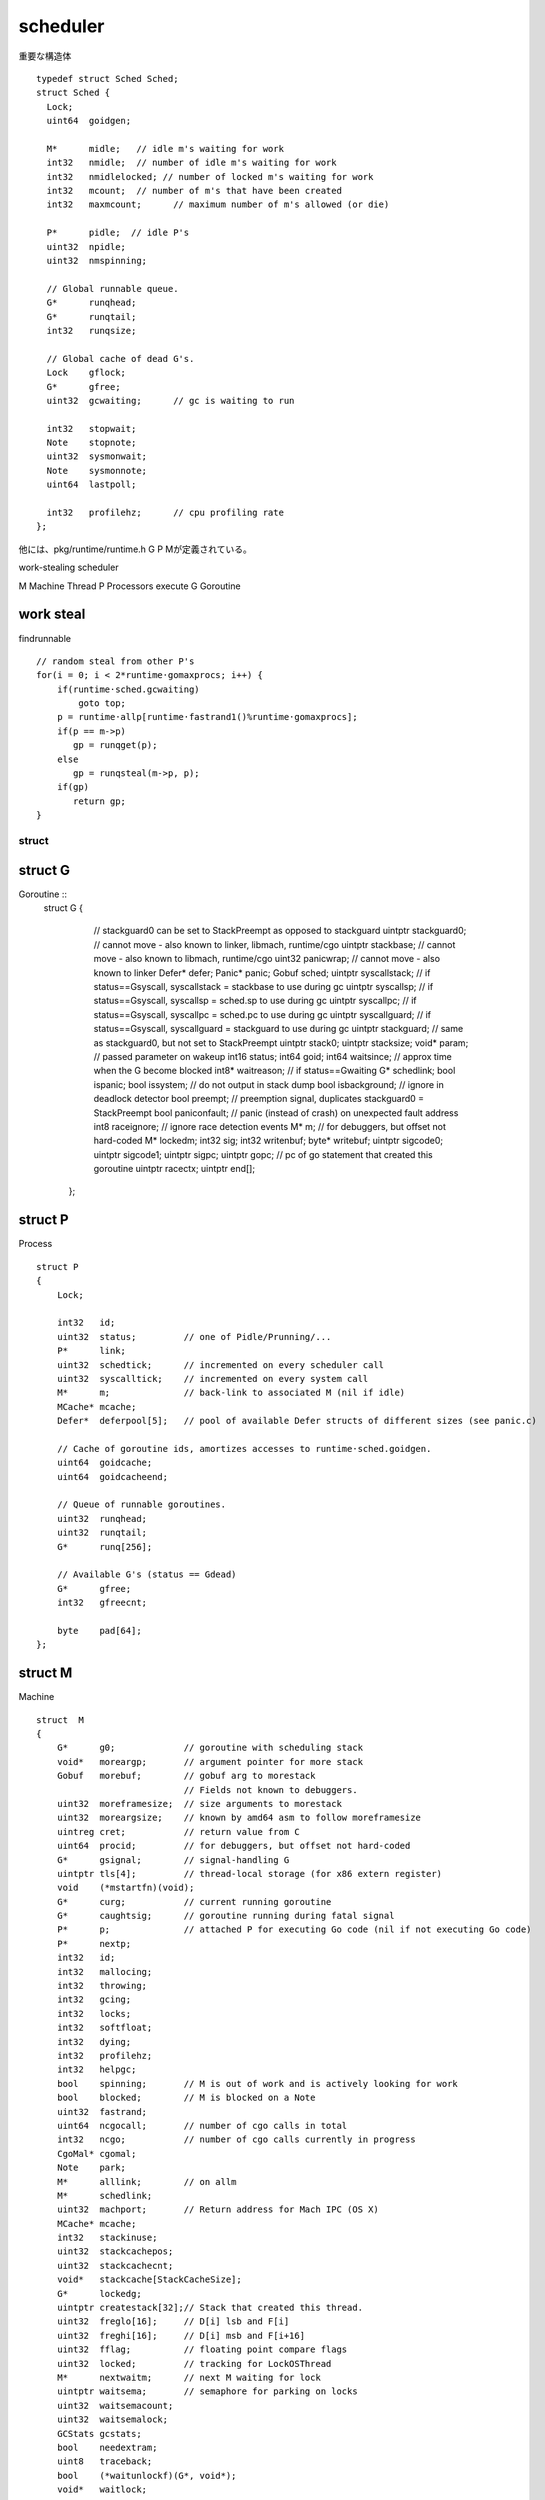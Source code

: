scheduler
###############################################################################

重要な構造体 ::

  typedef struct Sched Sched;
  struct Sched {
    Lock;
    uint64  goidgen;

    M*      midle;   // idle m's waiting for work
    int32   nmidle;  // number of idle m's waiting for work
    int32   nmidlelocked; // number of locked m's waiting for work
    int32   mcount;  // number of m's that have been created
    int32   maxmcount;      // maximum number of m's allowed (or die)

    P*      pidle;  // idle P's
    uint32  npidle;
    uint32  nmspinning;

    // Global runnable queue.
    G*      runqhead;
    G*      runqtail;
    int32   runqsize;

    // Global cache of dead G's.
    Lock    gflock;
    G*      gfree;
    uint32  gcwaiting;      // gc is waiting to run

    int32   stopwait;
    Note    stopnote;
    uint32  sysmonwait;
    Note    sysmonnote;
    uint64  lastpoll;

    int32   profilehz;      // cpu profiling rate
  };

他には、pkg/runtime/runtime.h
G P Mが定義されている。

work-stealing scheduler

M Machine Thread
P Processors execute
G Goroutine


work steal
===============================================================================

findrunnable ::

    // random steal from other P's
    for(i = 0; i < 2*runtime·gomaxprocs; i++) {
        if(runtime·sched.gcwaiting)
            goto top;
        p = runtime·allp[runtime·fastrand1()%runtime·gomaxprocs];
        if(p == m->p)
           gp = runqget(p);
        else
           gp = runqsteal(m->p, p);
        if(gp)
           return gp;
    }



struct
*******************************************************************************

struct G
===============================================================================

Goroutine ::
  struct  G
  {
      // stackguard0 can be set to StackPreempt as opposed to stackguard
      uintptr stackguard0;    // cannot move - also known to linker, libmach, runtime/cgo
      uintptr stackbase;      // cannot move - also known to libmach, runtime/cgo
      uint32  panicwrap;      // cannot move - also known to linker
      Defer*  defer;
      Panic*  panic;
      Gobuf   sched;
      uintptr syscallstack;   // if status==Gsyscall, syscallstack = stackbase to use during gc
      uintptr syscallsp;      // if status==Gsyscall, syscallsp = sched.sp to use during gc
      uintptr syscallpc;      // if status==Gsyscall, syscallpc = sched.pc to use during gc
      uintptr syscallguard;   // if status==Gsyscall, syscallguard = stackguard to use during gc
      uintptr stackguard;     // same as stackguard0, but not set to StackPreempt
      uintptr stack0;
      uintptr stacksize;
      void*   param;          // passed parameter on wakeup
      int16   status;
      int64   goid;
      int64   waitsince;      // approx time when the G become blocked
      int8*   waitreason;     // if status==Gwaiting
      G*      schedlink;
      bool    ispanic;
      bool    issystem;       // do not output in stack dump
      bool    isbackground;   // ignore in deadlock detector
      bool    preempt;        // preemption signal, duplicates stackguard0 = StackPreempt
      bool    paniconfault;   // panic (instead of crash) on unexpected fault address
      int8    raceignore;     // ignore race detection events
      M*      m;              // for debuggers, but offset not hard-coded
      M*      lockedm;
      int32   sig;
      int32   writenbuf;
      byte*   writebuf;
      uintptr sigcode0;
      uintptr sigcode1;
      uintptr sigpc;
      uintptr gopc;           // pc of go statement that created this goroutine
      uintptr racectx;
      uintptr end[];
    };

struct P
===============================================================================

Process ::

    struct P
    {
        Lock;

        int32   id;
        uint32  status;         // one of Pidle/Prunning/...
        P*      link;
        uint32  schedtick;      // incremented on every scheduler call
        uint32  syscalltick;    // incremented on every system call
        M*      m;              // back-link to associated M (nil if idle)
        MCache* mcache;
        Defer*  deferpool[5];   // pool of available Defer structs of different sizes (see panic.c)

        // Cache of goroutine ids, amortizes accesses to runtime·sched.goidgen.
        uint64  goidcache;
        uint64  goidcacheend;

        // Queue of runnable goroutines.
        uint32  runqhead;
        uint32  runqtail;
        G*      runq[256];

        // Available G's (status == Gdead)
        G*      gfree;
        int32   gfreecnt;

        byte    pad[64];
    };

struct M
===============================================================================

Machine ::

    struct  M
    {
        G*      g0;             // goroutine with scheduling stack
        void*   moreargp;       // argument pointer for more stack
        Gobuf   morebuf;        // gobuf arg to morestack
                                // Fields not known to debuggers.
        uint32  moreframesize;  // size arguments to morestack
        uint32  moreargsize;    // known by amd64 asm to follow moreframesize
        uintreg cret;           // return value from C
        uint64  procid;         // for debuggers, but offset not hard-coded
        G*      gsignal;        // signal-handling G
        uintptr tls[4];         // thread-local storage (for x86 extern register)
        void    (*mstartfn)(void);
        G*      curg;           // current running goroutine
        G*      caughtsig;      // goroutine running during fatal signal
        P*      p;              // attached P for executing Go code (nil if not executing Go code)
        P*      nextp;
        int32   id;
        int32   mallocing;
        int32   throwing;
        int32   gcing;
        int32   locks;
        int32   softfloat;
        int32   dying;
        int32   profilehz;
        int32   helpgc;
        bool    spinning;       // M is out of work and is actively looking for work
        bool    blocked;        // M is blocked on a Note
        uint32  fastrand;
        uint64  ncgocall;       // number of cgo calls in total
        int32   ncgo;           // number of cgo calls currently in progress
        CgoMal* cgomal;
        Note    park;
        M*      alllink;        // on allm
        M*      schedlink;
        uint32  machport;       // Return address for Mach IPC (OS X)
        MCache* mcache;
        int32   stackinuse;
        uint32  stackcachepos;
        uint32  stackcachecnt;
        void*   stackcache[StackCacheSize];
        G*      lockedg;
        uintptr createstack[32];// Stack that created this thread.
        uint32  freglo[16];     // D[i] lsb and F[i]
        uint32  freghi[16];     // D[i] msb and F[i+16]
        uint32  fflag;          // floating point compare flags
        uint32  locked;         // tracking for LockOSThread
        M*      nextwaitm;      // next M waiting for lock
        uintptr waitsema;       // semaphore for parking on locks
        uint32  waitsemacount;
        uint32  waitsemalock;
        GCStats gcstats;
        bool    needextram;
        uint8   traceback;
        bool    (*waitunlockf)(G*, void*);
        void*   waitlock;
        uintptr forkstackguard;
    #ifdef GOOS_windows
        void*   thread;         // thread handle
        // these are here because they are too large to be on the stack
        // of low-level NOSPLIT functions.
        LibCall libcall;
        uintptr libcallpc;      // for cpu profiler
        uintptr libcallsp;
        G*      libcallg;
    #endif
    #ifdef GOOS_solaris
        int32*  perrno;         // pointer to TLS errno
        // these are here because they are too large to be on the stack
        // of low-level NOSPLIT functions.
        LibCall libcall;
          struct {
          int64   tv_sec;
          int64   tv_nsec;
        } ts;
        struct {
          uintptr v[6];
          } scratch;
        #endif
        #ifdef GOOS_plan9
        int8*   notesig;
        byte*   errstr;
        #endif
        uintptr end[];
    };



GOMAXPROCS
===============================================================================

The GOMAXPROCS variable limits the number of operating system threads that
can execute user-level Go code simultaneously. There is no limit to the number of threads
that can be blocked in system calls on behalf of Go code; those do not count against
the GOMAXPROCS limit. This package's GOMAXPROCS function queries and changes
the limit.

変数 MaxGomaxprocs

GoidCacheBatch = 16

int32 runtime.gomaxprocs

gomaxprocs
===============================================================================

int32 procs
runtime.allp = runtime..malloc((MaxGomaxprocs+1)
procresize(procs)

allpから追えばいいかもね。
extern  P** runtime·allp;

Pの構造体は上記の領域確保


Thread
===============================================================================

M worker thread, or machine.


runtime..main() ::

  runtime..lockOSThread()
    この中では、
    m->lockedg = g;
    g->lockedm = m;

  ...
  runtime..newproc1
  ...
  runtime..unlockOSThread()

Machineはどこだ。

external
===============================================================================

runtime.h external data ::

  G** runtime..allg
  uintptr runtime..allglen
  M* runtime..allm
  P** runtime..allp


allmの確保方法
===============================================================================

これは固定だったんじゃ

allmからはじまる片方向のlinkなのかも。alllinkに片方向。

mcommoninit(M) ::

  runtime..lock()
  runtime..mpreinit(mp)
  mp->alllink = runtime..allm;
  runtime..atomicstorep(&runtime..allm, mp)
  runtime..unlock()


runtime..schedinit(void) ::

  runtime..sched.maxmcount = 10000
  runtime..symtabinit()
  runtime..mallocinit()
  mcommoninit(m)

  runtime/malloc.goc::mallocinit()
    runtime..MHeap_Init
    m->mcache = runtime..allocmcache()

mってなんだ。。

runtime.h ::

  extern register G* g;
  extern register M* m;



allgの確保方法
===============================================================================

allgaddでつなげる。
要はgは固定でサイズが決まらないので、listなんだと思う。

allglenでサイズを調整している。基本的にはcap = 2 * allgcap;で伸長していく。


===============================================================================
===============================================================================
===============================================================================






